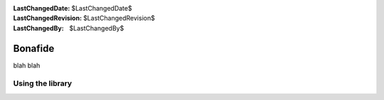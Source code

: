 :LastChangedDate: $LastChangedDate$
:LastChangedRevision: $LastChangedRevision$
:LastChangedBy: $LastChangedBy$

.. _bonafide:


Bonafide
================================
blah blah

Using the library
--------------------------------


